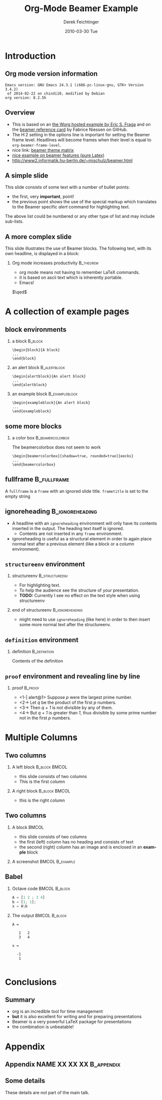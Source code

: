 #+TITLE:     Org-Mode Beamer Example
#+AUTHOR:    Derek Feichtinger
#+EMAIL:     derek.feichtinger@psi.ch
#+DATE:      2010-03-30 Tue
#+DESCRIPTION: 
#+KEYWORDS: 
#+LANGUAGE:  en
#+OPTIONS:   H:2 num:t toc:t \n:nil @:t ::t |:t ^:t -:t f:t *:t <:t
#+OPTIONS:   TeX:t LaTeX:t skip:nil d:nil todo:t pri:nil tags:not-in-toc
#+INFOJS_OPT: view:nil toc:nil ltoc:t mouse:underline buttons:0 path:http://orgmode.org/org-info.js
#+EXPORT_SELECT_TAGS: export
#+EXPORT_EXCLUDE_TAGS: noexport
#+LINK_UP:   
#+LINK_HOME: 

#+startup: oddeven

#+startup: beamer
#+LaTeX_CLASS: beamer
# #+LaTeX_CLASS_OPTIONS: [bigger]
#+LaTeX_CLASS_OPTIONS: [presentation]


#+COLUMNS: %20ITEM %13BEAMER_env(Env) %6BEAMER_envargs(Args) %4BEAMER_col(Col) %7BEAMER_extra(Extra)

#  obsolete: #+BEAMER_FRAME_LEVEL: 2
#+OPTIONS: H:2


# #+latex_header: \mode<beamer>{\usetheme{Madrid}}
# #+BEAMER_THEME: Madrid
#+BEAMER_THEME: Hydrogen

# One could also fine tune a number of theme settings instead of specifying the full theme
# #+BEAMER_COLOR_THEME: default
# #+BEAMER_FONT_THEME:
# #+BEAMER_INNER_THEME:
# #+BEAMER_OUTER_THEME:
# #+LATEX_CLASS: beamer

#+BEAMER_HEADER:



* Introduction
** Org mode version information

  #+BEGIN_SRC emacs-lisp :results output :exports results
    (princ (concat (format "Emacs version: %s\n" (emacs-version))
                   (format "org version: %s\n" (org-version))))
    
  #+END_SRC

  #+RESULTS:
  : Emacs version: GNU Emacs 24.3.1 (i686-pc-linux-gnu, GTK+ Version 3.4.2)
  :  of 2014-02-22 on chindi10, modified by Debian
  : org version: 8.2.5h

** Overview
- This is based on an [[http://orgmode.org/worg/exporters/beamer/tutorial.html][the Worg hosted example by Eric S. Fraga]] and on the
  [[https://github.com/fniessen/refcard-org-beamer/blob/master/Org-Beamer-refcard.txt][beamer reference card]] by Fabrice Niessen on GitHub.
- The H:2 setting in the options line is important for setting the Beamer frame level. Headlines
  will become frames when their level is equal to =org-beamer-frame-level=.
- nice link: [[http://www.hartwork.org/beamer-theme-matrix/][beamer theme matrix]]
- [[http://www.mathematik.uni-leipzig.de/~hellmund/LaTeX/beamer2.pdf][nice example on beamer features (pure Latex)]]
- http://www2.informatik.hu-berlin.de/~mischulz/beamer.html


** A simple slide
This slide consists of some text with a number of bullet points:
- the first, very *important*, point!
- the previous point shows the use of the special markup which
  translates to the Beamer specific /alert/ command for highlighting
  text.
The above list could be numbered or any other type of list and may
include sub-lists.

** A more complex slide
This slide illustrates the use of Beamer blocks.  The following text,
with its own headline, is displayed in a block:
*** Org mode increases productivity				  :B_theorem:
    :PROPERTIES:
    :BEAMER_env: theorem
    :END:
    - org mode means not having to remember \LaTeX commands.
    - it is based on ascii text which is inherently portable.
    - Emacs!

    \hfill \(\qed\)

* A collection of example pages
** block environments
   
*** a block							    :B_block:
    :PROPERTIES:
    :BEAMER_env: block
    :END:
    #+BEGIN_EXAMPLE
    \begin{block}{A block}
    ...
    \end{block}
    #+END_EXAMPLE

*** an alert block					       :B_alertblock:
    :PROPERTIES:
    :BEAMER_env: alertblock
    :END:
    #+BEGIN_EXAMPLE
    \begin{alertblock}{An alert block}
    ...
    \end{alertblock}
    #+END_EXAMPLE

*** an example block					     :B_exampleblock:
    :PROPERTIES:
    :BEAMER_env: exampleblock
    :END:
    #+BEGIN_EXAMPLE
    \begin{exampleblock}{An alert block}
    ...
    \end{exampleblock}
    #+END_EXAMPLE

** some more blocks
*** a color box						   :B_beamercolorbox:
    :PROPERTIES:
    :BEAMER_env: beamercolorbox
    :END:
    The beamercolorbox does not seem to work
    #+BEGIN_EXAMPLE
    \begin{beamercolorbox}[shadow=true, rounded=true]{eecks}
    ...
    \end{beamercolorbox}
    #+END_EXAMPLE
     
** fullframe							:B_fullframe:
   :PROPERTIES:
   :BEAMER_env: fullframe
   :END:

   A =fullframe= is a =frame= with an ignored slide
   title. =frametitle= is set to the empty string

** ignoreheading					    :B_ignoreheading:
   :PROPERTIES:
   :BEAMER_env: ignoreheading
   :END:

   - A headline with an =ignoreheading= environment will only have its contents
     inserted in the output. The heading text itself is ignored.
     + Contents are not inserted in any =frame= environment.

   - ignoreheading is useful as a structural element in order to again
     place normal text after a previous element (like a block or a
     column environment).

** =structureenv= environment
*** structureenv 					     :B_structureenv:
    :PROPERTIES:
    :BEAMER_env: structureenv
    :END:
    - For highlighting text.
    - To help the audience see the structure of your presentation.
    - *TODO:* Currently I see no effect on the text style when using
      structureenv

*** end of structureenv					    :B_ignoreheading:
    :PROPERTIES:
    :BEAMER_env: ignoreheading
    :END:
    - might need to use =ignoreheading= (like here) in order to then
      insert some more normal text after the structureenv.

** =definition= environment

   
*** definition						       :B_definition:
    :PROPERTIES:
    :BEAMER_env: definition
    :END:
    Contents of the definition

** =proof= environment and revealing line by line
*** proof							    :B_proof:
    :PROPERTIES:
    :BEAMER_env: proof
    :END:
    - <1-| alert@1> Suppose /p/ were the largest prime number.
    - <2-> Let /q/ be the product of the first /p/ numbers.
    - <3-> Then /q + 1/ is not divisible by any of them.
    - <4-> But /q + 1/ is greater than /1/, thus divisible by some prime number
      not in the first /p/ numbers.\qedhere

* Multiple Columns
** Two columns

*** A left block					      :B_block:BMCOL:
    :PROPERTIES:
    :BEAMER_col: 0.45
    :BEAMER_env: block
    :END:
    - this slide consists of two columns
    - This is the first column

*** A right block					      :B_block:BMCOL:
    :PROPERTIES:
    :BEAMER_col: 0.45
    :BEAMER_env: block
    :END:
    - this is the right column
      
** Two columns

*** A block							      :BMCOL:
    :PROPERTIES:
    :BEAMER_col: 0.4
    :END:
    - this slide consists of two columns
    - the first (left) column has no heading and consists of text
    - the second (right) column has an image and is enclosed in an
      *example* block

*** A screenshot 					    :BMCOL:B_example:
    :PROPERTIES:
    :BEAMER_col: 0.6
    :END:
    #+ATTR_LATEX: width=\textwidth
    [[file:fig/simplegraph1.png]]

** Babel
   :PROPERTIES:
   :BEAMER_envargs: [t]
   :END:
*** Octave code						      :BMCOL:B_block:
    :PROPERTIES:
    :BEAMER_col: 0.45
    :BEAMER_env: block
    :END:
#+name: octaveexample
#+begin_src octave :results output :exports both
A = [1 2 ; 3 4]
b = [1; 1];
x = A\b
#+end_src

*** The output						      :BMCOL:B_block:
    :PROPERTIES:
    :BEAMER_col: 0.4
    :BEAMER_env: block
    :BEAMER_envargs: <2->
    :END:

#+results: octaveexample
#+begin_example
A =

   1   2
   3   4

x =

  -1
   1

#+end_example

* Conclusions

** Summary
   - org is an incredible tool for time management
   - *but* it is also excellent for writing and for preparing presentations
   - Beamer is a very powerful \LaTeX{} package for presentations
   - the combination is unbeatable!


* Appendix
** Appendix NAME XX XX XX					 :B_appendix:
   :PROPERTIES:
   :BEAMER_env: appendix
   :END:

** Some details
   These details are not part of the main talk.

* COMMENT org babel settings
Local variables:
org-confirm-babel-evaluate: nil
org-export-babel-evaluate: nil
End:
